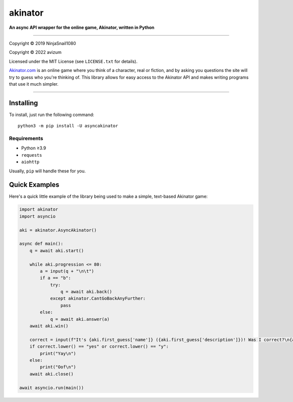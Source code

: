 ========
akinator
========

**An async API wrapper for the online game, Akinator, written in Python**

.. image:: https://img.shields.io/badge/python-%E2%89%A53.5.3-yellow.svg
    :target: https://www.python.org/downloads/

"""""""""""""""""""""""""""""""""""""""""""""""""""""""""""""""""

Copyright © 2019 NinjaSnail1080

Copyright © 2022 avizum

Licensed under the MIT License (see ``LICENSE.txt`` for details).

`Akinator.com <https://www.akinator.com>`_ is an online game where you think of a character, real or fiction, and by asking you questions the site will try to guess who you're thinking of. This library allows for easy access to the Akinator API and makes writing programs that use it much simpler.

"""""""""""""""""""""""""""""""""""""""""""""""""""""""""""""""""

**********
Installing
**********

To install, just run the following command::

  python3 -m pip install -U asyncakinator

Requirements
============

- Python ≥3.9

- ``requests``

- ``aiohttp``


Usually, ``pip`` will handle these for you.

**************
Quick Examples
**************

Here's a quick little example of the library being used to make a simple, text-based Akinator game:

.. code-block:: python

    import akinator
    import asyncio

    aki = akinator.AsyncAkinator()

    async def main():
        q = await aki.start()

        while aki.progression <= 80:
            a = input(q + "\n\t")
            if a == "b":
                try:
                    q = await aki.back()
                except akinator.CantGoBackAnyFurther:
                    pass
            else:
                q = await aki.answer(a)
        await aki.win()

        correct = input(f"It's {aki.first_guess['name']} ({aki.first_guess['description']})! Was I correct?\n{aki.first_guess['absolute_picture_path']}\n\t")
        if correct.lower() == "yes" or correct.lower() == "y":
            print("Yay\n")
        else:
            print("Oof\n")
        await aki.close()

    await asyncio.run(main())